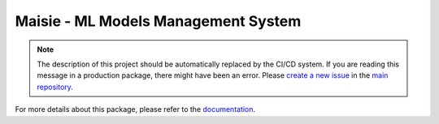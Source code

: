 Maisie - ML Models Management System
####################################

.. note::

  The description of this project should be automatically replaced by the CI/CD system. If you are reading this message in a production package, there might have been an error. Please `create a new issue <https://github.com/nokia-wroclaw/innovativeproject-ml-models-management/issues/new>`_ in the `main repository <https://github.com/nokia-wroclaw/innovativeproject-ml-models-management>`_.

For more details about this package, please refer to the `documentation <https://docs.maisie.dev>`_.